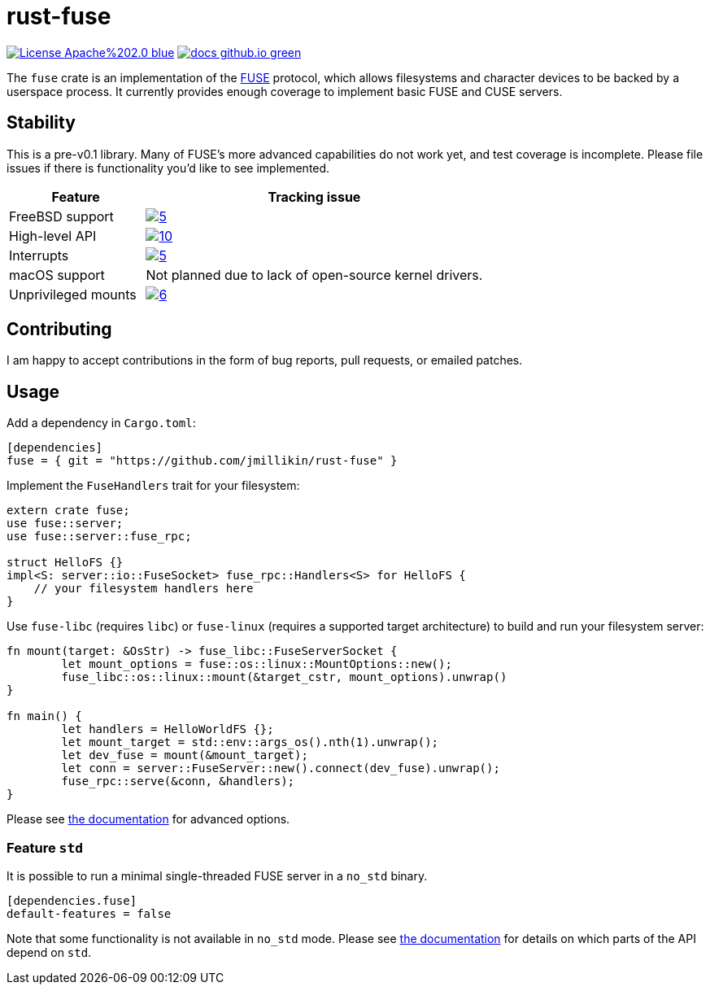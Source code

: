 = rust-fuse
:url-fuse: https://en.wikipedia.org/wiki/Filesystem_in_Userspace
:url-docs: https://jmillikin.github.io/rust-fuse/

image:https://img.shields.io/badge/License-Apache%202.0-blue.svg[link="http://www.apache.org/licenses/LICENSE-2.0"]
image:https://img.shields.io/badge/docs-github.io-green.svg[link={url-docs}]

The `fuse` crate is an implementation of the {url-fuse}[FUSE] protocol, which
allows filesystems and character devices to be backed by a userspace process.
It currently provides enough coverage to implement basic FUSE and CUSE servers.

== Stability

This is a pre-v0.1 library. Many of FUSE's more advanced capabilities do not
work yet, and test coverage is incomplete. Please file issues if there is
functionality you'd like to see implemented.

[%header, cols="2,5"]
|===
|Feature
|Tracking issue

|FreeBSD support
|image:https://img.shields.io/github/issues/detail/state/jmillikin/rust-fuse/5[link="https://github.com/jmillikin/rust-fuse/issues/5"]

|High-level API
|image:https://img.shields.io/github/issues/detail/state/jmillikin/rust-fuse/10[link="https://github.com/jmillikin/rust-fuse/issues/10"]

|Interrupts
|image:https://img.shields.io/github/issues/detail/state/jmillikin/rust-fuse/5[link="https://github.com/jmillikin/rust-fuse/issues/5"]

|macOS support
|Not planned due to lack of open-source kernel drivers.

|Unprivileged mounts
|image:https://img.shields.io/github/issues/detail/state/jmillikin/rust-fuse/6[link="https://github.com/jmillikin/rust-fuse/issues/6"]
|===


## Contributing

I am happy to accept contributions in the form of bug reports, pull requests,
or emailed patches.

== Usage

Add a dependency in `Cargo.toml`:

[source,toml]
----
[dependencies]
fuse = { git = "https://github.com/jmillikin/rust-fuse" }
----

Implement the `FuseHandlers` trait for your filesystem:

[source,rust]
----
extern crate fuse;
use fuse::server;
use fuse::server::fuse_rpc;

struct HelloFS {}
impl<S: server::io::FuseSocket> fuse_rpc::Handlers<S> for HelloFS {
    // your filesystem handlers here
}
----

Use `fuse-libc` (requires `libc`) or `fuse-linux` (requires a supported
target architecture) to build and run your filesystem server:

[source,rust]
----
fn mount(target: &OsStr) -> fuse_libc::FuseServerSocket {
	let mount_options = fuse::os::linux::MountOptions::new();
	fuse_libc::os::linux::mount(&target_cstr, mount_options).unwrap()
}

fn main() {
	let handlers = HelloWorldFS {};
	let mount_target = std::env::args_os().nth(1).unwrap();
	let dev_fuse = mount(&mount_target);
	let conn = server::FuseServer::new().connect(dev_fuse).unwrap();
	fuse_rpc::serve(&conn, &handlers);
}
----

Please see {url-docs}[the documentation] for advanced options.

=== Feature `std`

It is possible to run a minimal single-threaded FUSE server in a `no_std`
binary.

[source,toml]
----
[dependencies.fuse]
default-features = false
----

Note that some functionality is not available in `no_std` mode. Please see
{url-docs}[the documentation] for details on which parts of the API depend
on `std`.
